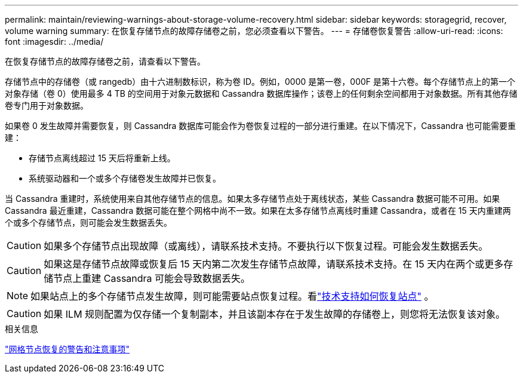 ---
permalink: maintain/reviewing-warnings-about-storage-volume-recovery.html 
sidebar: sidebar 
keywords: storagegrid, recover, volume warning 
summary: 在恢复存储节点的故障存储卷之前，您必须查看以下警告。 
---
= 存储卷恢复警告
:allow-uri-read: 
:icons: font
:imagesdir: ../media/


[role="lead"]
在恢复存储节点的故障存储卷之前，请查看以下警告。

存储节点中的存储卷（或 rangedb）由十六进制数标识，称为卷 ID。例如，0000 是第一卷，000F 是第十六卷。每个存储节点上的第一个对象存储（卷 0）使用最多 4 TB 的空间用于对象元数据和 Cassandra 数据库操作；该卷上的任何剩余空间都用于对象数据。所有其他存储卷专门用于对象数据。

如果卷 0 发生故障并需要恢复，则 Cassandra 数据库可能会作为卷恢复过程的一部分进行重建。在以下情况下，Cassandra 也可能需要重建：

* 存储节点离线超过 15 天后将重新上线。
* 系统驱动器和一个或多个存储卷发生故障并已恢复。


当 Cassandra 重建时，系统使用来自其他存储节点的信息。如果太多存储节点处于离线状态，某些 Cassandra 数据可能不可用。如果 Cassandra 最近重建，Cassandra 数据可能在整个网格中尚不一致。如果在太多存储节点离线时重建 Cassandra，或者在 15 天内重建两个或多个存储节点，则可能会发生数据丢失。


CAUTION: 如果多个存储节点出现故障（或离线），请联系技术支持。不要执行以下恢复过程。可能会发生数据丢失。


CAUTION: 如果这是存储节点故障或恢复后 15 天内第二次发生存储节点故障，请联系技术支持。在 15 天内在两个或更多存储节点上重建 Cassandra 可能会导致数据丢失。


NOTE: 如果站点上的多个存储节点发生故障，则可能需要站点恢复过程。看link:how-site-recovery-is-performed-by-technical-support.html["技术支持如何恢复站点"] 。


CAUTION: 如果 ILM 规则配置为仅存储一个复制副本，并且该副本存在于发生故障的存储卷上，则您将无法恢复该对象。

.相关信息
link:warnings-and-considerations-for-grid-node-recovery.html["网格节点恢复的警告和注意事项"]
